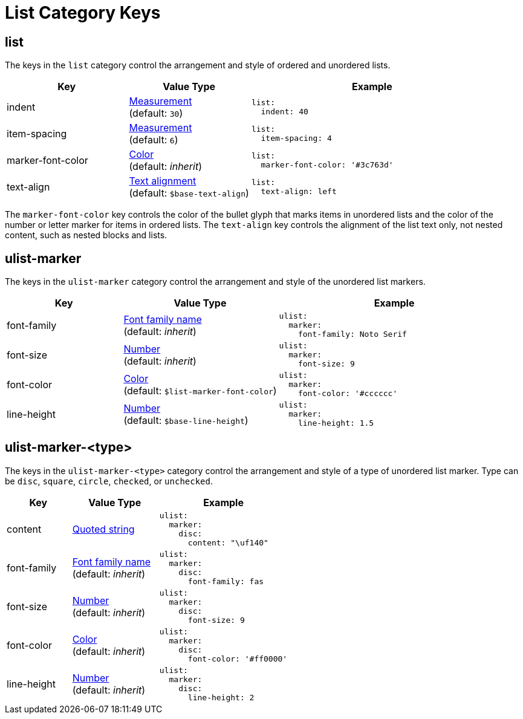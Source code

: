 = List Category Keys
:navtitle: List
:source-language: yaml

[#list]
== list

The keys in the `list` category control the arrangement and style of ordered and unordered lists.

[cols="3,3,6a"]
|===
|Key |Value Type |Example

|indent
|xref:measurement-units.adoc[Measurement] +
(default: `30`)
|[source]
list:
  indent: 40

|item-spacing
|xref:measurement-units.adoc[Measurement] +
(default: `6`)
|[source]
list:
  item-spacing: 4

|marker-font-color
|xref:color.adoc[Color] +
(default: _inherit_)
|[source]
list:
  marker-font-color: '#3c763d'

|text-align
|xref:text.adoc#text-align[Text alignment] +
(default: `$base-text-align`)
|[source]
list:
  text-align: left
|===

The `marker-font-color` key controls the color of the bullet glyph that marks items in unordered lists and the color of the number or letter marker for items in ordered lists.
The `text-align` key controls the alignment of the list text only, not nested content, such as nested blocks and lists.

[#ulist-marker]
== ulist-marker

The keys in the `ulist-marker` category control the arrangement and style of the unordered list markers.

[cols="3,4,6a"]
|===
|Key |Value Type |Example

|font-family
|xref:font-support.adoc[Font family name] +
(default: _inherit_)
|[source]
ulist:
  marker:
    font-family: Noto Serif

|font-size
|xref:language.adoc#values[Number] +
(default: _inherit_)
|[source]
ulist:
  marker:
    font-size: 9

|font-color
|xref:color.adoc[Color] +
(default: `$list-marker-font-color`)
|[source]
ulist:
  marker:
    font-color: '#cccccc'

|line-height
|xref:language.adoc#values[Number] +
(default: `$base-line-height`)
|[source]
ulist:
  marker:
    line-height: 1.5
|===

[#marker-type]
== ulist-marker-<type>

The keys in the `ulist-marker-<type>` category control the arrangement and style of a type of unordered list marker.
Type can be `disc`, `square`, `circle`, `checked`, or `unchecked`.

[cols="3,4,6a"]
|===
|Key |Value Type |Example

|content
|xref:quoted-string.adoc[Quoted string]
|[source]
ulist:
  marker:
    disc:
      content: "\uf140"

|font-family
|xref:font-support.adoc[Font family name] +
(default: _inherit_)
|[source]
ulist:
  marker:
    disc:
      font-family: fas

|font-size
|xref:language.adoc#values[Number] +
(default: _inherit_)
|[source]
ulist:
  marker:
    disc:
      font-size: 9

|font-color
|xref:color.adoc[Color] +
(default: _inherit_)
|[source]
ulist:
  marker:
    disc:
      font-color: '#ff0000'

|line-height
|xref:language.adoc#values[Number] +
(default: _inherit_)
|[source]
ulist:
  marker:
    disc:
      line-height: 2
|===
